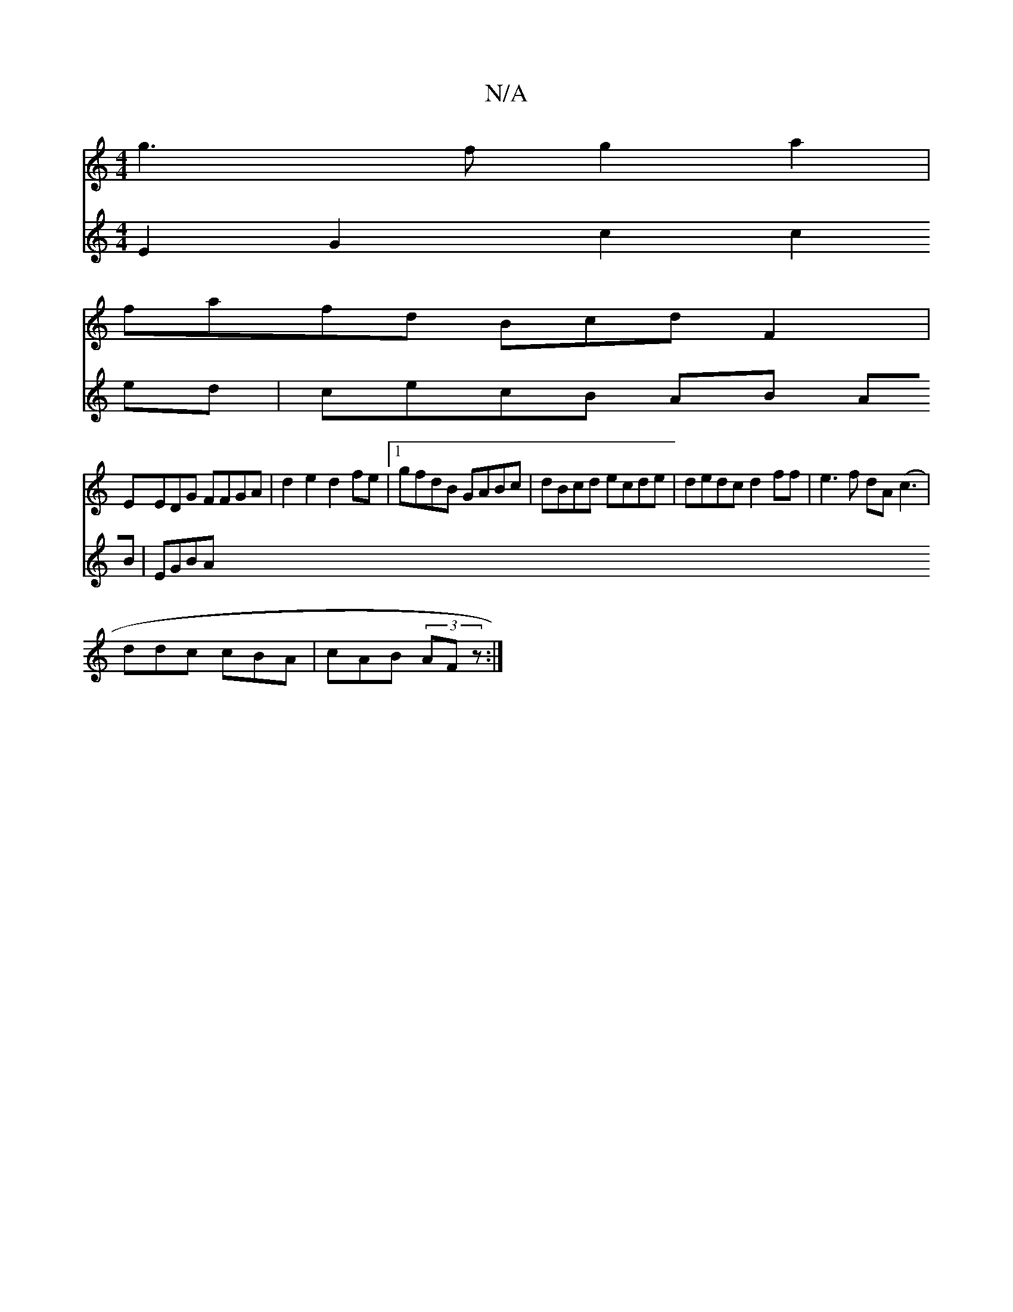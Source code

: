 X:1
T:N/A
M:4/4
R:N/A
K:Cmajor
2 g3f g2a2 |
fafd BcdF2|
EEDG FFGA | d2e2 d2fe |[1 gfdB GABc | dBcd ecde |dedc d2ff | e3 f dA(c3 |
ddc cBA | cAB (3AFz :|
V: 
E2 G2 c2 c2ed | cecB AB AB | EGBA [M:6/f/g/>g d) (3dcB (~A3c | dedc BB/c/|